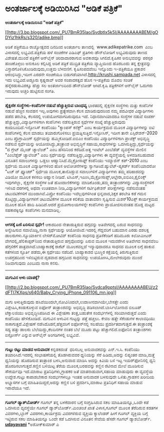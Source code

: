 * ಅಂತರ್ಜಾಲಕ್ಕೆ ಅಡಿಯಿರಿಸಿದ "ಅಡಿಕೆ ಪತ್ರಿಕೆ"

*ಅಂತರ್ಜಾಲಕ್ಕೆ ಅಡಿಯಿರಿಸಿದ "ಅಡಿಕೆ ಪತ್ರಿಕೆ"*

[[http://3.bp.blogspot.com/_PU7BmR35lao/SvdbtIx5k5I/AAAAAAAABEM/gODYiz1hkRs/s1600-h/adike.bmp][[[http://3.bp.blogspot.com/_PU7BmR35lao/SvdbtIx5k5I/AAAAAAAABEM/gODYiz1hkRs/s320/adike.bmp]]]]

 ಅಡಿಕೆ ಪತ್ರಿಕೆಯೂ ರಾಜ್ಯೋತ್ಸವದ ದಿನದಿಂದ ಅಂತರ್ಜಾಲ ತಾಣದಲ್ಲಿ 
www.adikepatrike.com  ಎಂಬ ವಿಳಾಸದಲ್ಲಿ ಲಭ್ಯವಿದೆ.ಪತ್ರಿಕೆಯ ಹಳೆ ಸಂಚಿಕೆಗಳ
ಪಿಡಿಎಫ್ ಪ್ರತಿಗಳು ಡೌನ್‌ಲೋಡಿಗೆ ಲಭ್ಯವಿರುವುದು ತಾಣದ ವಿಶೇಷತೆ.ಮುಂದೆ ಪತ್ರಿಕೆಗೆ
ಆನ್‌ಲೈನ್ ಚಂದಾದಾರರಾಗುವ ಅವಕಾಶವೂ ಸಿಗಲಿದೆ.ಕೃಷಿಕರ ಅನುಭವವನ್ನು ಪರಸ್ಪರ
ಹಂಚಿಕೊಳ್ಳಲು ಅನುಕೂಲ ಕಲ್ಪಿಸಿದ್ದ ಅಡಿಕೆ ಪತ್ರಿಕೆ ಮುದ್ರಿತ ಪತ್ರಿಕೆಯ
ವ್ಯಾಪ್ತಿಯಿಂದ ಹೊರಬಂದು ತನ್ನ ಕ್ಷೇತ್ರವನ್ನು ವಿಸ್ತಾರಗೊಳಿಸಿಕೊಂಡಿರುವುದು,ಉತ್ತಮ
ಬೆಳವಣಿಗೆ.
 ಕೃಷಿಸಂಪದವೆಂಬ ಇನ್ನೊಂದು ಇ-ಪತ್ರಿಕೆಯೂ ಪ್ರಕಾಶನ ಆರ‍ಂಭಿಸಿದ್ದು,ಇದೀಗ ಎರಡನೇ
ಸಂಚಿಕೆಯೂ ಬಿಡುಗಡೆಯಾಗಿದೆ.http://krushi.sampada.net ವಿಳಾಸದಲ್ಲಿ ಇದು
ಲಭ್ಯವಿದೆ.ಅಡ್ಡೂರು ಕೃಷ್ಣರಾವ್ ಅವರ ಸಂಪಾದಕತ್ವದ ಹೊಸ ಇ-ಪತ್ರಿಕೆಯ ಮೊದಲ ಸಂಚಿಕೆ
ಹನ್ನೆರಡುಸಾವಿರಕ್ಕೂ ಹೆಚ್ಚು ಸಲ ಅಂತರ್ಜಾಲದಿಂದ ಡೌನ್‌ಲೋಡ್ ಆಗಿದೆ.ಕೃಷಿ
ಪತ್ರಿಕೆಗಳಿಗೆ ಆನ್‌ಲೈನ್ ಓದುಗರು ಇರುವುದು ಅಚ್ಚರಿ ಹುಟ್ಟಿಸುವ ಸಂಗತಿ.

-------------------------------------------------------------------------------------------------
 *ಶೈಕ್ಷಣಿಕ ಸಂಸ್ಥೆಗಳು-ಕಂಪೆನಿಗಳ ನಡುವೆ ಹೆಚ್ಚುತ್ತಿರುವ ಬಾಂಧವ್ಯ*
 ಭಾರತದಲ್ಲಿ ಶೈಕ್ಷಣಿಕ ಸಂಸ್ಥೆಗಳು ಮತ್ತು ಕಂಪೆನಿಗಳ ನಡುವೆ ಹೆಚ್ಚಿನ ಸಂವಹನ
ಇಲ್ಲ.ಅವುಗಳು ಪ್ರತ್ಯೇಕವಾಗಿ ಕೆಲಸ ಮಾಡಿರುವುದರಿಂದ ನಮ್ಮ ಪದವೀಧರ ವಿದ್ಯಾರ್ಥಿಗಳು
ಪಡೆದ ತರಬೇತಿ, ಕೆಲಸದಲ್ಲಿ ಉಪಯೋಗವಾಗದಿರುವುದೂ ಇದೆ. ನಿಧಾನವಾಗಿಯಾದರೂ ಸಂಸ್ಥೆಗಳ
ನಡುವೆ ಸಂಪರ್ಕ ಹೆಚ್ಚುತ್ತಿದ್ದು,ವಿದ್ಯಾರ್ಥಿಗಳಿಗಾಗಿ ಕಂಪೆನಿಗಳು ನಡೆಸುತ್ತಿರುವ
ಸ್ಪರ್ಧೆಗಳ ಸಂಖ್ಯೆ ಹೆಚ್ಚುತ್ತಿರುವುದು ಕಂದುಬಂದಿದೆ.ಇನ್ಫೋಸಿಸ್ ಕಂಪೆನಿಯು
"ಕ್ಯಾಂಪಸ್ ಕನೆಕ್ಟ್" ಎಂಬ ಕಾರ್ಯಕ್ರಮದ ಮೂಲಕ ವಿದ್ಯಾರ್ಥಿಗಳನ್ನು ಐಟಿ ಕಂಪೆನಿಗಳಲ್ಲಿ
ಕೆಲಸ ಮಾಡಲು ತಯಾರುಗೊಳಿಸಲು ಪ್ರಯತ್ನಿಸುತ್ತಿದೆ.ಇನ್ಫೋಸಿಸ್, ಇದೀಗ ತಾನೇ
ಏಸ್ಪಿರೇಶನ್-2020 ಎಂಬ ಪ್ರೊಗ್ರಾಮಿಂಗ್ ಸ್ಪರ್ಧೆಯನ್ನು ಹಮ್ಮಿಕೊಂಡಿದೆ.ಐಬಿಎಂ
ಕಂಪೆನಿಯು ವಿದ್ಯಾರ್ಥಿಗಳಿಗಾಗಿ ಪ್ರಾಜೆಕ್ಟ್ ಅಭಿವೃದ್ಧಿ ನಡೆಸುವ ಸ್ಪರ್ಧೆಯನ್ನು
ಆಯೋಜಿಸಿದ್ದು,ತಂತ್ರಾಂಶ ಅಭಿವೃದ್ಧಿಗೆ ಸಹಾಯ,ಸಾಧನಗಳನ್ನು
ಒದಗಿಸುತ್ತಿದ್ದು,ಸ್ಪರ್ಧೆಯನ್ನು "ದ ಗ್ರೇಟ್ ಮೈಂಡ್ ಚ್ಯಾಲೆಂಜ್" ಎಂಬ ಹೆಸರಿನಿಂದ
ಕರೆದಿದೆ.ಅತ್ತ ಇಂಟೆಲ್ ಎಂಬೆಡೆಡ್ ವ್ಯವಸ್ಥೆಗಳ ಮೇಲಿನ "ಎಂಬೆಡ್ಡೆಡ್ ಚ್ಯಾಲೆಂಜ್" ಎಂಬ
ಸ್ಪರ್ಧೆಯನ್ನು ನಡೆಸುತ್ತಿದ್ದು,ವಿದ್ಯಾರ್ಥಿಗಳು ಈ ವ್ಯವಸ್ಥೆಯಲ್ಲಿ ಅಳವಡಿಸಬಹುದಾದ
ವಿನೂತನ ಸವಾಲುಗಳನ್ನು ಒಡ್ಡಲು ಆಹ್ವಾನಿಸಿದೆ.ಮೈಕ್ರೋಸಾಫ್ಟ್ ಕಂಪೆನಿಯು ಇಮ್ಯಾಜಿನ್
ಕಪ್-2010 ಎಂಬ ಸ್ಪರ್ಧೆಯ ಮೂಲಕ ವಿದ್ಯಾರ್ಥಿಗಳಿಂದ ಹೊಸ ಆಲೋಚನೆಗಳನ್ನು
ಸ್ವಾಗತಿಸಿದೆ.ಹ್ಯುಲೆಟ್-ಪ್ಯಕರ್ಡ್ ಕಂಪೆನಿಯಾದರೋ "ಟಚ್ ದ್ ಫ್ಯೂಚರ್" ಸ್ಪರ್ಧೆಯ
ಮೂಲಕ,ತಾನೊಡ್ಡುವ ಸವಾಲುಗಳಿಗೆ ವಿದ್ಯಾರ್ಥಿಗಳು ತಮ್ಮ ಪರಿಹಾರವನ್ನು ವಿಡಿಯೋ ಮೂಲಕ
ಕಳಿಸಲು ಆಹ್ವಾನ ನೀಡಿದೆ.
 ಟಿಸಿಎಸ್,ಇಎಂಸಿ,ಮೈಕ್ರೋಸಾಪ್ಟ್,ಆಲ್ಟೇರಾ,ಐಬಿಎಂ,ಕ್ಸೈಲಿಂಕ್ಸ್ ಇವುಗಳೆಲ್ಲಾ,
ಶೈಕ್ಷಣಿಕ ಸಂಸ್ಥೆಗಳ ಜತೆ ಹೊಂದಾಣಿಕೆಗಳನ್ನು ಮಾಡಿಕೊಂಡು,ತಮ್ಮ ತಂತ್ರಾಂಶಗಳನ್ನು
ವಿದ್ಯಾಸಂಸ್ಥೆಗಳಿಗೆ ಇಳಿಸಿದ ದರಗಳಲ್ಲಿ ಅಥವಾ ಉಚಿತವಾಗಿ ನೀಡಿ,ವಿದ್ಯಾರ್ಥಿಗಳಿಗೆ
ಸರ್ಟಿಫಿಕೇಶನ್ ಪರೀಕ್ಷೆಗಳನ್ನು ನಡೆಸುವಂತಹ ಚಟುವಟಿಕೆಗಳಿಗೆ ಮುಂದಾಗಿವೆ.ವಿಪ್ರೋ
ಕಂಪೆನಿಯು ಇವೆಲ್ಲವುಗಳಿಗಿಂತ ಭಿನ್ನವಾದ,ಶಿಕ್ಷಕ ತರಬೇತಿ ಕಡೆ ಗಮನ
ಕೊಟ್ಟಿದ್ದು,ವಿದ್ಯಾರ್ಥಿಗಳಿಗೆ ಚಟುವಟಿಕೆಗಳ ಮೂಲಕ ಕಲಿಕೆಯ ವಾತಾವರಣ ಸೃಷ್ಟಿಸುವ
ಮಿಶನ್10ಎಕ್ಸ್ ಕಾರ್ಯಕ್ರಮದ ಮೂಲಕ ಹೊಸ ಹಾದಿ ಹಿಡಿದಿದೆ.ಆದರೆ ಪ್ರಯೋಗಾಲಯಗಳನ್ನೇ
ಕಂಪೆನಿಗಳು ಪ್ರಾಯೋಜಿಸುವಂತಹ ದೊಡ್ಡ ಮಟ್ಟದ ಸಹಕಾರಕ್ಕಿನ್ನೂ ಕಂಪೆನಿಗಳು ಮನಮಾಡಿಲ್ಲ.

------------------------------------------------------------------------------------------------------------
 *ಆಗಸಕ್ಕೆ ಏಣಿ ಏರಿಸುವ ಸ್ಪರ್ಧೆ!*
 ಆಕಾಶದಿಂದ ನೇತಾಡುತ್ತಿರುವ ಹಗ್ಗವನ್ನು ಅತಿವೇಗದಲ್ಲಿ ಏರುವ ಸಾಧನವನ್ನು ಅನ್ವೇಷಿಸುವ
ಸವಾಲೊಡ್ಡಿ,ನಾಸಾ ಸ್ಪರ್ಧೆಯನ್ನು ಆಯೋಜಿಸಿದೆ.ಇದರಲ್ಲಿ ಗೆದ್ದವರಿಗೆ ಬಹುಮಾನ ಎರಡು
ದಶಲಕ್ಷ ಡಾಲರುಗಳು.ನ್ಯೂಯಾರ್ಕಿನ ಲೇಸರ್‌ಮೋಟಿವ್ ಕಂಪೆನಿಯ ಸಾಧನವು ಪ್ರತಿಸೆಕೆಂಡಿಗೆ
ಹದಿಮೂರು ಕಿಲೋಮೀಟರ್ ವೇಗದಲ್ಲಿ,ಹೆಲಿಕಾಪ್ಟರ್‌ನಿಂದ ನೇತಾಡುತ್ತಿರುವ ಹಗ್ಗವೊಂದನ್ನು
ಏರುವ ಮೂಲಕ ಇದುವರೆಗಿನ ಅತಿವೇಗದ ಸಾಧನವೆಂಬ ಹೆಗ್ಗಳಿಕೆಗೆ
ಪಾತ್ರವಾಗಿದೆ.ಬಾಹ್ಯಾಕಾಶಕ್ಕೆ ರಾಕೆಟ್ ಮೂಲಕವಲ್ಲದೆ ಇನ್ಯಾವುದಾದರೂ ಸಾಧನದ ಮೂಲಕ
ಲಗ್ಗೆ ಹಾಕುವ ಕತೆಗಳಿಂದ ಸ್ಫೂರ್ತಿ ಪಡೆದು,ಈ ಸ್ಪರ್ಧೆಯು ನಡೆದಿದೆ. ಬಾಹ್ಯಾಕಾಶದ
ಭೂಸ್ಥಿರ ಕಕ್ಷೆಯಲ್ಲಿ ತಿರುಗುತ್ತಿರುವ ಉಪಗ್ರಹದಿಂದ ಇಳಿಬಿಟ್ಟಿರುವ ದೃಡವಾದ ಹಗ್ಗದಿಂದ
ಸಾಧನವನ್ನು ಉಪಯೋಗಿಸಿ,ಮೇಲೇರುವುದು ಮುಂದೆ ನಿಜವಾಗುವುದು ಎಂಬುದು ನಾಸಾ ಕನಸು.
 -------------------------------------------------------------------
 *ಮಗುವಿನ ಅಳು ಯಾತಕ್ಕೆ?*

[[http://2.bp.blogspot.com/_PU7BmR35lao/Svdca9pptsI/AAAAAAAABEU/z2dFTI7KXps/s1600-h/Baby_Crying_iPhone_091106_mn.jpg][[[http://2.bp.blogspot.com/_PU7BmR35lao/Svdca9pptsI/AAAAAAAABEU/z2dFTI7KXps/s640/Baby_Crying_iPhone_091106_mn.jpg]]]]

ಮಗು ಅಳುತ್ತಿರುವುದು ಹಸಿವೆಯಿಂದಲೇ,ನೋವಿನಿಂದಲೇ,ಉದಾಸೀನವಾಗಿಯೇ,ಬೇಸತ್ತೇ ಎಂದು
ವಿಶ್ಲೇಷಿಸಿ,ಕಂಡುಕೊಳ್ಳುವ ಐಫೋನ್ ತಂತ್ರಾಂಶವನ್ನು ಅಭಿವೃದ್ಧಿ
ಪಡಿಸಲಾಗಿದೆ.ಬಾರ್ಸಿಲೋನಾದ ಬಿಲೂಪ್ ಟೆಕ್ನಾಲಜಿಯು ಅಭಿವೃದ್ಧಿಸಿಪಡಿಸಿದ ಈ ವಿಶ್ಲೇಷಣಾ
ತಂತ್ರ,ಬಹುತೇಕ ಸಂದರ್ಭಗಳಲ್ಲಿ ಸರಿಯಾಗಿರುತ್ತದೆ ಎಂದು ಕಂಪೆನಿಯು ಹೇಳಿಕೊಂಡಿದೆ.
ಮಗುವಿನ ಅಳುವಿನ ಗುಟ್ಟನ್ನು ಪತ್ತೆ ಹಚ್ಚಲು. ಕೇವಲ ಹತ್ತೇ ಸೆಕೆಂಡುಗಳ ಕಾಲಾವಧಿಯು
ಸಾಕಾಗುತ್ತದೆ.ವಿಶ್ಲೇಷಣೆ ನಡೆಸಿದೊಡನೆ,ಹೆತ್ತವರಿಗೆ ಐಫೋನ್‌ನಲ್ಲಿ ಸಲಹೆಯು
ಪ್ರದರ್ಶಿತವಾಗುತ್ತದೆ.ಈ ತಂತ್ರಾಂಶಕ್ಕೆ ಸದ್ಯ ಹತ್ತು ಡಾಲರು ಬೆಲೆಯಿದ್ದು,ಕೆಲದಿನಗಳ
ನಂತರ ಬೆಲೆ ಮೂರು ಪಟ್ಟು ಹೆಚ್ಚಾಗಲಿದೆ.ಐಫೋನಿನ ತಂತ್ರಾಂಶಗಳು ಐಸ್ಟೋರ್ಸ್ ಎನ್ನುವ
ಆನ್‌ಲೈನ್ ಅಂಗಡಿಗಳಲ್ಲಿ ಲಭ್ಯವಿವೆ.

-------------------------------------------------------------------------------------------------
 *ಗುಟ್ಟು ರಟ್ಟು ಮಾಡದ ಅನುವಾದಕ*
 ಕನ್ನಡಕದಂತೆ  ಧರಿಸಬಲ್ಲ ಅನುವಾದಕವನ್ನು ಎನ್.ಇ.ಸಿ. ಕಂಪೆನಿಯು ತಯಾರಿಸಿದೆ.ಇದರಲ್ಲಿ
ಸಂಭಾಷಣೆಯಲ್ಲಿ ತೊಡಗಿರುವವರ ಧ್ವನಿಯನ್ನು ಸೆರೆ ಹಿಡಿದು,ಅದನ್ನು ಲಿಪ್ಯಂತರ
ಮಾಡಿ,ಮತ್ತೆ ಧ್ವನಿಯನ್ನು ಹೊರಡಿಸುವ ತಂತ್ರಾಂಶ ಬಳಸಿ,ಅನುವಾದ ಮಾಡಿಸಿ ಅದನ್ನು ಕಿವಿಯ
ಬಳಿ ಇಟ್ಟ ಇಯರ್‌ಫೋನಿನಲ್ಲಿ ಧ್ವನಿ ಹೊರಡಿಸಲಾಗುತ್ತದೆ.ಕಣ್ಣಿನ ಬಳಿಯಿಟ್ಟ ತೆರೆಯ
ಮೂಲಕ,ಬರಹವನ್ನು ಕಣ್ಣಿನ ರೆಟಿನಾದ ಮೇಲೆ ಮೂಡಿಸುವ ಸೌಕರ್ಯವೂ ಇದೆ.ಮಾರಾಟ
ಪ್ರತಿನಿಧಿಗಳು,ಗ್ರಾಹಕರ ಜತೆ ಮಾತನಾಡುವಾಗ,ಸಹಾಯ ಮಾಡುವುದು ಈ ವ್ಯವಸ್ಥೆಯ
ಉದ್ದೇಶ.ಗುಟ್ಟು ಕಾಪಾಡಬೇಕಾದ ಸಂದರ್ಭಗಳಲ್ಲೂ ಇಂತಹ ಅನುವಾದಕ ಬಳಸುವುದೇ
ಒಳಿತು.ಗ್ರಾಹಕನ ಖರೀದಿಯ ಅಭ್ಯಾಸಗಳ ಬಗ್ಗೆ ಮಾಹಿತಿಯಿದ್ದರೆ,ಅದನ್ನು ಕಣ್ಣಿನ ಬಳಿ
ಪ್ರದರ್ಶಿಸಿ,ಮಾರಾಟ ಪ್ರತಿನಿಧಿಗೆ ಸಹಾಯ ಮಾಡುವ ಇರಾದೆಯೂ ಇದೆ.

-----------------------------------------------------------------------------------
 *ಗೂಗಲ್ ಡ್ಯಾಶ್‌ಬೋರ್ಡ್*
 ಗೂಗಲ್ ತನ್ನ ಬಳಕೆದಾರನ ಬಗ್ಗೆ ಸಂಗ್ರಹಿಸಿರುವ ಸಕಲ ಮಾಹಿತಿಯನ್ನೂ,ಒಂದೇ ಕಡೆ ಒದಗಿಸುವ
ವ್ಯವಸ್ಥೆಯೇ ಗೂಗಲ್ ಡ್ಯಾಶ್‌ಬೋರ್ಡ್.ಮಿಂಚಂಚೆ ಖಾತೆ ವಿಳಾಸ,ಗೂಗಲ್ ಮೂಲಕ ತೆರೆದಿರುವ
ಕಡತಗಳ ವಿವರಗಳು,ಬ್ಲಾಗ್ ವಿವರಗಳು,ಕಾರ್ಯಕ್ರಮ ವಿವರಗಳಿರುವ ವ್ಯಕ್ತಿಯ ಕ್ಯಾಲೆಂಡರ್
ಹೀಗೆ ಗೂಗಲ್ ವ್ಯಕ್ತಿಯ ಬಗ್ಗೆ ಇಟ್ಟಿರುವ ಸಕಲ ಮಾಹಿತಿಯನ್ನೂ ಒಂದೇ ಕಡೆ ಒದಗಿಸುವ
ವಿನೂತನ ಸೇವೆಯ ಹೆಸರೇ ಗೂಗಲ್ ಡ್ಯಾಶ‌ಬೋರ್ಡ್.
 [[http://www.udayavani.com/epaper/ViewPDf.aspx?Id=19895][*udayavani*]]
 *ಅಶೋಕ್‌ಕುಮಾರ್ ಎ
